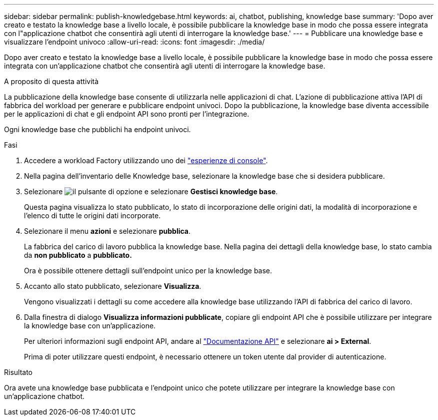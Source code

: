 ---
sidebar: sidebar 
permalink: publish-knowledgebase.html 
keywords: ai, chatbot, publishing, knowledge base 
summary: 'Dopo aver creato e testato la knowledge base a livello locale, è possibile pubblicare la knowledge base in modo che possa essere integrata con l"applicazione chatbot che consentirà agli utenti di interrogare la knowledge base.' 
---
= Pubblicare una knowledge base e visualizzare l'endpoint univoco
:allow-uri-read: 
:icons: font
:imagesdir: ./media/


[role="lead"]
Dopo aver creato e testato la knowledge base a livello locale, è possibile pubblicare la knowledge base in modo che possa essere integrata con un'applicazione chatbot che consentirà agli utenti di interrogare la knowledge base.

.A proposito di questa attività
La pubblicazione della knowledge base consente di utilizzarla nelle applicazioni di chat. L'azione di pubblicazione attiva l'API di fabbrica del workload per generare e pubblicare endpoint univoci. Dopo la pubblicazione, la knowledge base diventa accessibile per le applicazioni di chat e gli endpoint API sono pronti per l'integrazione.

Ogni knowledge base che pubblichi ha endpoint univoci.

.Fasi
. Accedere a workload Factory utilizzando uno dei link:https://docs.netapp.com/us-en/workload-setup-admin/console-experiences.html["esperienze di console"^].
. Nella pagina dell'inventario delle Knowledge base, selezionare la knowledge base che si desidera pubblicare.
. Selezionare image:icon-action.png["il pulsante di opzione"] e selezionare *Gestisci knowledge base*.
+
Questa pagina visualizza lo stato pubblicato, lo stato di incorporazione delle origini dati, la modalità di incorporazione e l'elenco di tutte le origini dati incorporate.

. Selezionare il menu *azioni* e selezionare *pubblica*.
+
La fabbrica del carico di lavoro pubblica la knowledge base. Nella pagina dei dettagli della knowledge base, lo stato cambia da *non pubblicato* a *pubblicato.*

+
Ora è possibile ottenere dettagli sull'endpoint unico per la knowledge base.

. Accanto allo stato pubblicato, selezionare *Visualizza*.
+
Vengono visualizzati i dettagli su come accedere alla knowledge base utilizzando l'API di fabbrica del carico di lavoro.

. Dalla finestra di dialogo *Visualizza informazioni pubblicate*, copiare gli endpoint API che è possibile utilizzare per integrare la knowledge base con un'applicazione.
+
Per ulteriori informazioni sugli endpoint API, andare al https://console.workloads.netapp.com/api-doc["Documentazione API"^] e selezionare *ai > External*.

+
Prima di poter utilizzare questi endpoint, è necessario ottenere un token utente dal provider di autenticazione.



.Risultato
Ora avete una knowledge base pubblicata e l'endpoint unico che potete utilizzare per integrare la knowledge base con un'applicazione chatbot.
